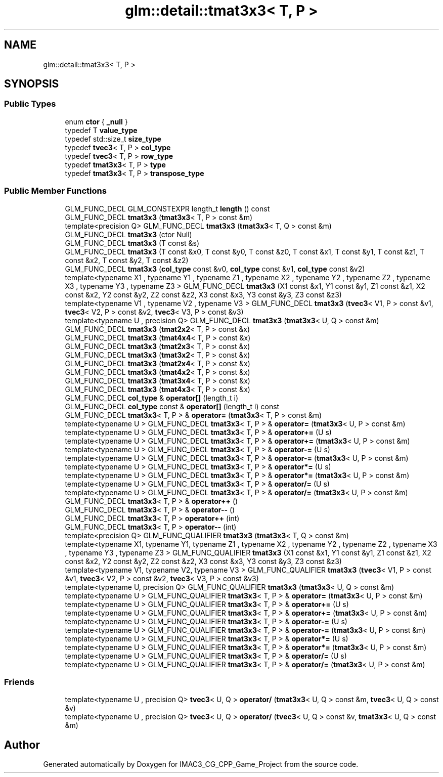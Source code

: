 .TH "glm::detail::tmat3x3< T, P >" 3 "Fri Dec 14 2018" "IMAC3_CG_CPP_Game_Project" \" -*- nroff -*-
.ad l
.nh
.SH NAME
glm::detail::tmat3x3< T, P >
.SH SYNOPSIS
.br
.PP
.SS "Public Types"

.in +1c
.ti -1c
.RI "enum \fBctor\fP { \fB_null\fP }"
.br
.ti -1c
.RI "typedef T \fBvalue_type\fP"
.br
.ti -1c
.RI "typedef std::size_t \fBsize_type\fP"
.br
.ti -1c
.RI "typedef \fBtvec3\fP< T, P > \fBcol_type\fP"
.br
.ti -1c
.RI "typedef \fBtvec3\fP< T, P > \fBrow_type\fP"
.br
.ti -1c
.RI "typedef \fBtmat3x3\fP< T, P > \fBtype\fP"
.br
.ti -1c
.RI "typedef \fBtmat3x3\fP< T, P > \fBtranspose_type\fP"
.br
.in -1c
.SS "Public Member Functions"

.in +1c
.ti -1c
.RI "GLM_FUNC_DECL GLM_CONSTEXPR length_t \fBlength\fP () const"
.br
.ti -1c
.RI "GLM_FUNC_DECL \fBtmat3x3\fP (\fBtmat3x3\fP< T, P > const &m)"
.br
.ti -1c
.RI "template<precision Q> GLM_FUNC_DECL \fBtmat3x3\fP (\fBtmat3x3\fP< T, Q > const &m)"
.br
.ti -1c
.RI "GLM_FUNC_DECL \fBtmat3x3\fP (ctor Null)"
.br
.ti -1c
.RI "GLM_FUNC_DECL \fBtmat3x3\fP (T const &s)"
.br
.ti -1c
.RI "GLM_FUNC_DECL \fBtmat3x3\fP (T const &x0, T const &y0, T const &z0, T const &x1, T const &y1, T const &z1, T const &x2, T const &y2, T const &z2)"
.br
.ti -1c
.RI "GLM_FUNC_DECL \fBtmat3x3\fP (\fBcol_type\fP const &v0, \fBcol_type\fP const &v1, \fBcol_type\fP const &v2)"
.br
.ti -1c
.RI "template<typename X1 , typename Y1 , typename Z1 , typename X2 , typename Y2 , typename Z2 , typename X3 , typename Y3 , typename Z3 > GLM_FUNC_DECL \fBtmat3x3\fP (X1 const &x1, Y1 const &y1, Z1 const &z1, X2 const &x2, Y2 const &y2, Z2 const &z2, X3 const &x3, Y3 const &y3, Z3 const &z3)"
.br
.ti -1c
.RI "template<typename V1 , typename V2 , typename V3 > GLM_FUNC_DECL \fBtmat3x3\fP (\fBtvec3\fP< V1, P > const &v1, \fBtvec3\fP< V2, P > const &v2, \fBtvec3\fP< V3, P > const &v3)"
.br
.ti -1c
.RI "template<typename U , precision Q> GLM_FUNC_DECL \fBtmat3x3\fP (\fBtmat3x3\fP< U, Q > const &m)"
.br
.ti -1c
.RI "GLM_FUNC_DECL \fBtmat3x3\fP (\fBtmat2x2\fP< T, P > const &x)"
.br
.ti -1c
.RI "GLM_FUNC_DECL \fBtmat3x3\fP (\fBtmat4x4\fP< T, P > const &x)"
.br
.ti -1c
.RI "GLM_FUNC_DECL \fBtmat3x3\fP (\fBtmat2x3\fP< T, P > const &x)"
.br
.ti -1c
.RI "GLM_FUNC_DECL \fBtmat3x3\fP (\fBtmat3x2\fP< T, P > const &x)"
.br
.ti -1c
.RI "GLM_FUNC_DECL \fBtmat3x3\fP (\fBtmat2x4\fP< T, P > const &x)"
.br
.ti -1c
.RI "GLM_FUNC_DECL \fBtmat3x3\fP (\fBtmat4x2\fP< T, P > const &x)"
.br
.ti -1c
.RI "GLM_FUNC_DECL \fBtmat3x3\fP (\fBtmat3x4\fP< T, P > const &x)"
.br
.ti -1c
.RI "GLM_FUNC_DECL \fBtmat3x3\fP (\fBtmat4x3\fP< T, P > const &x)"
.br
.ti -1c
.RI "GLM_FUNC_DECL \fBcol_type\fP & \fBoperator[]\fP (length_t i)"
.br
.ti -1c
.RI "GLM_FUNC_DECL \fBcol_type\fP const  & \fBoperator[]\fP (length_t i) const"
.br
.ti -1c
.RI "GLM_FUNC_DECL \fBtmat3x3\fP< T, P > & \fBoperator=\fP (\fBtmat3x3\fP< T, P > const &m)"
.br
.ti -1c
.RI "template<typename U > GLM_FUNC_DECL \fBtmat3x3\fP< T, P > & \fBoperator=\fP (\fBtmat3x3\fP< U, P > const &m)"
.br
.ti -1c
.RI "template<typename U > GLM_FUNC_DECL \fBtmat3x3\fP< T, P > & \fBoperator+=\fP (U s)"
.br
.ti -1c
.RI "template<typename U > GLM_FUNC_DECL \fBtmat3x3\fP< T, P > & \fBoperator+=\fP (\fBtmat3x3\fP< U, P > const &m)"
.br
.ti -1c
.RI "template<typename U > GLM_FUNC_DECL \fBtmat3x3\fP< T, P > & \fBoperator\-=\fP (U s)"
.br
.ti -1c
.RI "template<typename U > GLM_FUNC_DECL \fBtmat3x3\fP< T, P > & \fBoperator\-=\fP (\fBtmat3x3\fP< U, P > const &m)"
.br
.ti -1c
.RI "template<typename U > GLM_FUNC_DECL \fBtmat3x3\fP< T, P > & \fBoperator*=\fP (U s)"
.br
.ti -1c
.RI "template<typename U > GLM_FUNC_DECL \fBtmat3x3\fP< T, P > & \fBoperator*=\fP (\fBtmat3x3\fP< U, P > const &m)"
.br
.ti -1c
.RI "template<typename U > GLM_FUNC_DECL \fBtmat3x3\fP< T, P > & \fBoperator/=\fP (U s)"
.br
.ti -1c
.RI "template<typename U > GLM_FUNC_DECL \fBtmat3x3\fP< T, P > & \fBoperator/=\fP (\fBtmat3x3\fP< U, P > const &m)"
.br
.ti -1c
.RI "GLM_FUNC_DECL \fBtmat3x3\fP< T, P > & \fBoperator++\fP ()"
.br
.ti -1c
.RI "GLM_FUNC_DECL \fBtmat3x3\fP< T, P > & \fBoperator\-\-\fP ()"
.br
.ti -1c
.RI "GLM_FUNC_DECL \fBtmat3x3\fP< T, P > \fBoperator++\fP (int)"
.br
.ti -1c
.RI "GLM_FUNC_DECL \fBtmat3x3\fP< T, P > \fBoperator\-\-\fP (int)"
.br
.ti -1c
.RI "template<precision Q> GLM_FUNC_QUALIFIER \fBtmat3x3\fP (\fBtmat3x3\fP< T, Q > const &m)"
.br
.ti -1c
.RI "template<typename X1, typename Y1, typename Z1 , typename X2 , typename Y2 , typename Z2 , typename X3 , typename Y3 , typename Z3 > GLM_FUNC_QUALIFIER \fBtmat3x3\fP (X1 const &x1, Y1 const &y1, Z1 const &z1, X2 const &x2, Y2 const &y2, Z2 const &z2, X3 const &x3, Y3 const &y3, Z3 const &z3)"
.br
.ti -1c
.RI "template<typename V1, typename V2, typename V3 > GLM_FUNC_QUALIFIER \fBtmat3x3\fP (\fBtvec3\fP< V1, P > const &v1, \fBtvec3\fP< V2, P > const &v2, \fBtvec3\fP< V3, P > const &v3)"
.br
.ti -1c
.RI "template<typename U, precision Q> GLM_FUNC_QUALIFIER \fBtmat3x3\fP (\fBtmat3x3\fP< U, Q > const &m)"
.br
.ti -1c
.RI "template<typename U > GLM_FUNC_QUALIFIER \fBtmat3x3\fP< T, P > & \fBoperator=\fP (\fBtmat3x3\fP< U, P > const &m)"
.br
.ti -1c
.RI "template<typename U > GLM_FUNC_QUALIFIER \fBtmat3x3\fP< T, P > & \fBoperator+=\fP (U s)"
.br
.ti -1c
.RI "template<typename U > GLM_FUNC_QUALIFIER \fBtmat3x3\fP< T, P > & \fBoperator+=\fP (\fBtmat3x3\fP< U, P > const &m)"
.br
.ti -1c
.RI "template<typename U > GLM_FUNC_QUALIFIER \fBtmat3x3\fP< T, P > & \fBoperator\-=\fP (U s)"
.br
.ti -1c
.RI "template<typename U > GLM_FUNC_QUALIFIER \fBtmat3x3\fP< T, P > & \fBoperator\-=\fP (\fBtmat3x3\fP< U, P > const &m)"
.br
.ti -1c
.RI "template<typename U > GLM_FUNC_QUALIFIER \fBtmat3x3\fP< T, P > & \fBoperator*=\fP (U s)"
.br
.ti -1c
.RI "template<typename U > GLM_FUNC_QUALIFIER \fBtmat3x3\fP< T, P > & \fBoperator*=\fP (\fBtmat3x3\fP< U, P > const &m)"
.br
.ti -1c
.RI "template<typename U > GLM_FUNC_QUALIFIER \fBtmat3x3\fP< T, P > & \fBoperator/=\fP (U s)"
.br
.ti -1c
.RI "template<typename U > GLM_FUNC_QUALIFIER \fBtmat3x3\fP< T, P > & \fBoperator/=\fP (\fBtmat3x3\fP< U, P > const &m)"
.br
.in -1c
.SS "Friends"

.in +1c
.ti -1c
.RI "template<typename U , precision Q> \fBtvec3\fP< U, Q > \fBoperator/\fP (\fBtmat3x3\fP< U, Q > const &m, \fBtvec3\fP< U, Q > const &v)"
.br
.ti -1c
.RI "template<typename U , precision Q> \fBtvec3\fP< U, Q > \fBoperator/\fP (\fBtvec3\fP< U, Q > const &v, \fBtmat3x3\fP< U, Q > const &m)"
.br
.in -1c

.SH "Author"
.PP 
Generated automatically by Doxygen for IMAC3_CG_CPP_Game_Project from the source code\&.
